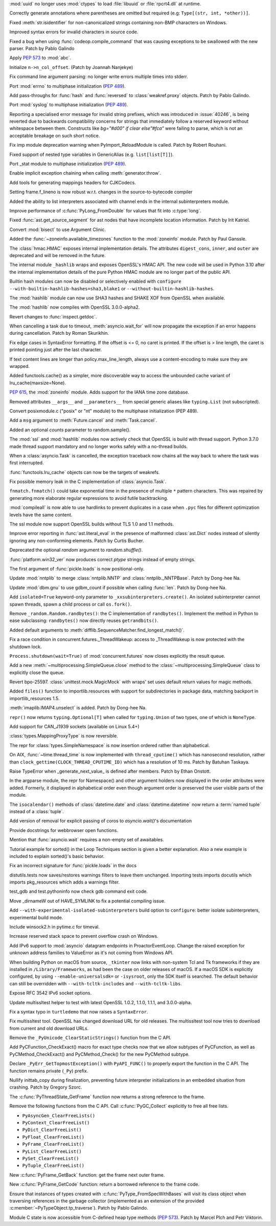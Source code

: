 .. bpo: 40501
.. date: 2020-05-06-00-41-11
.. nonce: _61wv_
.. release date: 2020-05-19
.. section: Security

:mod:`uuid` no longer uses :mod:`ctypes` to load :file:`libuuid` or
:file:`rpcrt4.dll` at runtime.

..

.. bpo: 40663
.. date: 2020-05-17-20-38-12
.. nonce: u2aiZf
.. section: Core and Builtins

Correctly generate annotations where parentheses are omitted but required
(e.g: ``Type[(str, int, *other))]``.

..

.. bpo: 40596
.. date: 2020-05-11-20-53-52
.. nonce: dwOH_X
.. section: Core and Builtins

Fixed :meth:`str.isidentifier` for non-canonicalized strings containing
non-BMP characters on Windows.

..

.. bpo: 40593
.. date: 2020-05-11-13-50-52
.. nonce: yuOXj3
.. section: Core and Builtins

Improved syntax errors for invalid characters in source code.

..

.. bpo: 40585
.. date: 2020-05-11-00-19-42
.. nonce: yusknY
.. section: Core and Builtins

Fixed a bug when using :func:`codeop.compile_command` that was causing
exceptions to be swallowed with the new parser. Patch by Pablo Galindo

..

.. bpo: 40566
.. date: 2020-05-09-01-39-16
.. nonce: wlcjW_
.. section: Core and Builtins

Apply :pep:`573` to :mod:`abc`.

..

.. bpo: 40502
.. date: 2020-05-08-03-25-26
.. nonce: e-VCyL
.. section: Core and Builtins

Initialize ``n->n_col_offset``. (Patch by Joannah Nanjekye)

..

.. bpo: 40527
.. date: 2020-05-06-14-52-35
.. nonce: gTNKuy
.. section: Core and Builtins

Fix command line argument parsing: no longer write errors multiple times
into stderr.

..

.. bpo: 1635741
.. date: 2020-05-05-21-11-35
.. nonce: ggwD3C
.. section: Core and Builtins

Port :mod:`errno` to multiphase initialization (:pep:`489`).

..

.. bpo: 40523
.. date: 2020-05-05-20-36-15
.. nonce: hKZVTB
.. section: Core and Builtins

Add pass-throughs for :func:`hash` and :func:`reversed` to
:class:`weakref.proxy` objects. Patch by Pablo Galindo.

..

.. bpo: 1635741
.. date: 2020-05-05-03-36-27
.. nonce: ARv1YV
.. section: Core and Builtins

Port :mod:`syslog` to multiphase initialization (:pep:`489`).

..

.. bpo: 40246
.. date: 2020-05-03-23-28-11
.. nonce: c1D7x8
.. section: Core and Builtins

Reporting a specialised error message for invalid string prefixes, which was
introduced in :issue:`40246`, is being reverted due to backwards
compatibility concerns for strings that immediately follow a reserved
keyword without whitespace between them. Constructs like `bg="#d00" if clear
else"#fca"` were failing to parse, which is not an acceptable breakage on
such short notice.

..

.. bpo: 40417
.. date: 2020-05-01-19-04-52
.. nonce: Sti2lJ
.. section: Core and Builtins

Fix imp module deprecation warning when PyImport_ReloadModule is called.
Patch by Robert Rouhani.

..

.. bpo: 40408
.. date: 2020-05-01-15-36-14
.. nonce: XzQI59
.. section: Core and Builtins

Fixed support of nested type variables in GenericAlias (e.g.
``list[list[T]]``).

..

.. bpo: 1635741
.. date: 2020-04-30-01-44-42
.. nonce: GKtjqr
.. section: Core and Builtins

Port _stat module to multiphase initialization (:pep:`489`).

..

.. bpo: 29587
.. date: 2020-04-30-00-50-25
.. nonce: oEwSq
.. section: Core and Builtins

Enable implicit exception chaining when calling :meth:`generator.throw`.

..

.. bpo: 40328
.. date: 2020-04-19-22-23-32
.. nonce: gWJ53f
.. section: Core and Builtins

Add tools for generating mappings headers for CJKCodecs.

..

.. bpo: 40228
.. date: 2020-04-08-17-02-35
.. nonce: bRaaJ-
.. section: Core and Builtins

Setting frame.f_lineno is now robust w.r.t. changes in the
source-to-bytecode compiler

..

.. bpo: 38880
.. date: 2019-11-22-14-34-47
.. nonce: evcCPa
.. section: Core and Builtins

Added the ability to list interpreters associated with channel ends in the
internal subinterpreters module.

..

.. bpo: 37986
.. date: 2019-11-20-09-50-58
.. nonce: o0lmA7
.. section: Core and Builtins

Improve performance of :c:func:`PyLong_FromDouble` for values that fit into
:c:type:`long`.

..

.. bpo: 40662
.. date: 2020-05-18-12-56-45
.. nonce: dfornR
.. section: Library

Fixed :func:`ast.get_source_segment` for ast nodes that have incomplete
location information. Patch by Irit Katriel.

..

.. bpo: 40665
.. date: 2020-05-17-21-56-38
.. nonce: msB7u5
.. section: Library

Convert :mod:`bisect` to use Argument Clinic.

..

.. bpo: 40536
.. date: 2020-05-17-14-00-12
.. nonce: FCpoRA
.. section: Library

Added the :func:`~zoneinfo.available_timezones` function to the
:mod:`zoneinfo` module. Patch by Paul Ganssle.

..

.. bpo: 40645
.. date: 2020-05-16-19-34-38
.. nonce: 7ibMt-
.. section: Library

The :class:`hmac.HMAC` exposes internal implementation details. The
attributes ``digest_cons``, ``inner``, and ``outer`` are deprecated and will
be removed in the future.

..

.. bpo: 40645
.. date: 2020-05-16-17-05-02
.. nonce: wYSkjT
.. section: Library

The internal module ``_hashlib`` wraps and exposes OpenSSL's HMAC API. The
new code will be used in Python 3.10 after the internal implementation
details of the pure Python HMAC module are no longer part of the public API.

..

.. bpo: 40637
.. date: 2020-05-15-21-57-10
.. nonce: lb3Bnp
.. section: Library

Builtin hash modules can now be disabled or selectively enabled with
``configure --with-builtin-hashlib-hashes=sha3,blake1`` or
``--without-builtin-hashlib-hashes``.

..

.. bpo: 37630
.. date: 2020-05-15-19-53-18
.. nonce: O5kgAw
.. section: Library

The :mod:`hashlib` module can now use SHA3 hashes and SHAKE XOF from OpenSSL
when available.

..

.. bpo: 40479
.. date: 2020-05-15-17-38-21
.. nonce: yamSCh
.. section: Library

The :mod:`hashlib` now compiles with OpenSSL 3.0.0-alpha2.

..

.. bpo: 40257
.. date: 2020-05-13-23-10-25
.. nonce: aR4TGp
.. section: Library

Revert changes to :func:`inspect.getdoc`.

..

.. bpo: 40607
.. date: 2020-05-13-15-32-13
.. nonce: uSPFCi
.. section: Library

When cancelling a task due to timeout, :meth:`asyncio.wait_for` will now
propagate the exception if an error happens during cancellation. Patch by
Roman Skurikhin.

..

.. bpo: 40612
.. date: 2020-05-13-10-23-29
.. nonce: gOIreM
.. section: Library

Fix edge cases in SyntaxError formatting. If the offset is <= 0, no caret is
printed. If the offset is > line length, the caret is printed pointing just
after the last character.

..

.. bpo: 40597
.. date: 2020-05-11-19-17-23
.. nonce: 4SGfgm
.. section: Library

If text content lines are longer than policy.max_line_length, always use a
content-encoding to make sure they are wrapped.

..

.. bpo: 40571
.. date: 2020-05-09-15-38-25
.. nonce: kOXZGC
.. section: Library

Added functools.cache() as a simpler, more discoverable way to access the
unbounded cache variant of lru_cache(maxsize=None).

..

.. bpo: 40503
.. date: 2020-05-08-15-48-39
.. nonce: elZyxc
.. section: Library

:pep:`615`, the :mod:`zoneinfo` module. Adds support for the IANA time zone
database.

..

.. bpo: 40397
.. date: 2020-05-07-21-22-04
.. nonce: PVWFAn
.. section: Library

Removed attributes ``__args__`` and ``__parameters__`` from special generic
aliases like ``typing.List`` (not subscripted).

..

.. bpo: 40549
.. date: 2020-05-07-20-11-51
.. nonce: 6FiRSV
.. section: Library

Convert posixmodule.c ("posix" or "nt" module) to the multiphase
initialization (PEP 489).

..

.. bpo: 31033
.. date: 2020-05-07-06-41-20
.. nonce: waCj3n
.. section: Library

Add a ``msg`` argument to :meth:`Future.cancel` and :meth:`Task.cancel`.

..

.. bpo: 40541
.. date: 2020-05-06-15-36-47
.. nonce: LlYghL
.. section: Library

Added an optional *counts* parameter to random.sample().

..

.. bpo: 40515
.. date: 2020-05-06-13-51-19
.. nonce: TUCvYB
.. section: Library

The :mod:`ssl` and :mod:`hashlib` modules now actively check that OpenSSL is
build with thread support. Python 3.7.0 made thread support mandatory and no
longer works safely with a no-thread builds.

..

.. bpo: 31033
.. date: 2020-05-06-02-33-00
.. nonce: aX12pw
.. section: Library

When a :class:`asyncio.Task` is cancelled, the exception traceback now
chains all the way back to where the task was first interrupted.

..

.. bpo: 40504
.. date: 2020-05-05-17-12-47
.. nonce: EX6wPn
.. section: Library

:func:`functools.lru_cache` objects can now be the targets of weakrefs.

..

.. bpo: 40559
.. date: 2020-05-05-08-12-51
.. nonce: 112wwa
.. section: Library

Fix possible memory leak in the C implementation of :class:`asyncio.Task`.

..

.. bpo: 40480
.. date: 2020-05-04-21-21-43
.. nonce: mjldWa
.. section: Library

``fnmatch.fnmatch()`` could take exponential time in the presence of
multiple ``*`` pattern characters.  This was repaired by generating more
elaborate regular expressions to avoid futile backtracking.

..

.. bpo: 40495
.. date: 2020-05-04-11-20-49
.. nonce: TyTc2O
.. section: Library

:mod:`compileall` is now able to use hardlinks to prevent duplicates in a
case when ``.pyc`` files for different optimization levels have the same
content.

..

.. bpo: 40457
.. date: 2020-05-02-17-17-37
.. nonce: EXReI1
.. section: Library

The ssl module now support OpenSSL builds without TLS 1.0 and 1.1 methods.

..

.. bpo: 40355
.. date: 2020-05-02-14-24-48
.. nonce: xTujaB
.. section: Library

Improve error reporting in :func:`ast.literal_eval` in the presence of
malformed :class:`ast.Dict` nodes instead of silently ignoring any
non-conforming elements. Patch by Curtis Bucher.

..

.. bpo: 40465
.. date: 2020-05-02-12-00-28
.. nonce: qfCjOD
.. section: Library

Deprecated the optional *random* argument to *random.shuffle()*.

..

.. bpo: 40459
.. date: 2020-05-02-04-29-31
.. nonce: fSAYVD
.. section: Library

:func:`platform.win32_ver` now produces correct *ptype* strings instead of
empty strings.

..

.. bpo: 39435
.. date: 2020-05-01-23-24-25
.. nonce: mgb6ib
.. section: Library

The first argument of :func:`pickle.loads` is now positional-only.

..

.. bpo: 39305
.. date: 2020-05-01-00-22-58
.. nonce: Cuwu_H
.. section: Library

Update :mod:`nntplib` to merge :class:`nntplib.NNTP` and
:class:`nntplib._NNTPBase`. Patch by Dong-hee Na.

..

.. bpo: 32494
.. date: 2020-04-30-22-25-08
.. nonce: 1xaU5l
.. section: Library

Update :mod:`dbm.gnu` to use gdbm_count if possible when calling
:func:`len`. Patch by Dong-hee Na.

..

.. bpo: 40453
.. date: 2020-04-30-22-04-58
.. nonce: ggz7sl
.. section: Library

Add ``isolated=True`` keyword-only parameter to
``_xxsubinterpreters.create()``. An isolated subinterpreter cannot spawn
threads, spawn a child process or call ``os.fork()``.

..

.. bpo: 40286
.. date: 2020-04-29-18-02-16
.. nonce: txbQNx
.. section: Library

Remove ``_random.Random.randbytes()``: the C implementation of
``randbytes()``. Implement the method in Python to ease subclassing:
``randbytes()`` now directly reuses ``getrandbits()``.

..

.. bpo: 40394
.. date: 2020-04-28-18-59-48
.. nonce: Yi5uuM
.. section: Library

Added default arguments to
:meth:`difflib.SequenceMatcher.find_longest_match()`.

..

.. bpo: 39995
.. date: 2020-04-28-18-25-27
.. nonce: WmA3Gk
.. section: Library

Fix a race condition in concurrent.futures._ThreadWakeup: access to
_ThreadWakeup is now protected with the shutdown lock.

..

.. bpo: 30966
.. date: 2020-04-27-20-27-39
.. nonce: Xmtlqu
.. section: Library

``Process.shutdown(wait=True)`` of :mod:`concurrent.futures` now closes
explicitly the result queue.

..

.. bpo: 30966
.. date: 2020-04-27-17-19-09
.. nonce: _5lDx-
.. section: Library

Add a new :meth:`~multiprocessing.SimpleQueue.close` method to the
:class:`~multiprocessing.SimpleQueue` class to explicitly close the queue.

..

.. bpo: 39966
.. date: 2020-04-27-14-48-43
.. nonce: N5yXUe
.. section: Library

Revert bpo-25597. :class:`unittest.mock.MagicMock` with wraps' set uses
default return values for magic methods.

..

.. bpo: 39791
.. date: 2020-04-27-00-51-40
.. nonce: wv8Dxn
.. section: Library

Added ``files()`` function to importlib.resources with support for
subdirectories in package data, matching backport in importlib_resources
1.5.

..

.. bpo: 40375
.. date: 2020-04-25-23-14-11
.. nonce: 5GuK2A
.. section: Library

:meth:`imaplib.IMAP4.unselect` is added. Patch by Dong-hee Na.

..

.. bpo: 40389
.. date: 2020-04-25-20-00-58
.. nonce: FPA6f0
.. section: Library

``repr()`` now returns ``typing.Optional[T]`` when called for
``typing.Union`` of two types, one of which is ``NoneType``.

..

.. bpo: 40291
.. date: 2020-04-14-22-31-27
.. nonce: _O8hXn
.. section: Library

Add support for CAN_J1939 sockets (available on Linux 5.4+)

..

.. bpo: 40273
.. date: 2020-04-14-09-54-35
.. nonce: IN73Ks
.. section: Library

:class:`types.MappingProxyType` is now reversible.

..

.. bpo: 39075
.. date: 2020-04-07-23-44-06
.. nonce: hgck3j
.. section: Library

The repr for :class:`types.SimpleNamespace` is now insertion ordered rather
than alphabetical.

..

.. bpo: 40192
.. date: 2020-04-05-04-16-14
.. nonce: nk8uRJ
.. section: Library

On AIX, :func:`~time.thread_time` is now implemented with
``thread_cputime()`` which has nanosecond resolution, rather than
``clock_gettime(CLOCK_THREAD_CPUTIME_ID)`` which has a resolution of 10 ms.
Patch by Batuhan Taskaya.

..

.. bpo: 40025
.. date: 2020-03-21-05-26-38
.. nonce: DTLtyq
.. section: Library

Raise TypeError when _generate_next_value_ is defined after members. Patch
by Ethan Onstott.

..

.. bpo: 39058
.. date: 2019-12-15-19-17-10
.. nonce: 7ci-vd
.. section: Library

In the argparse module, the repr for Namespace() and other argument holders
now displayed in the order attributes were added.  Formerly, it displayed in
alphabetical order even though argument order is preserved the user visible
parts of the module.

..

.. bpo: 24416
.. date: 2019-09-01-15-17-49
.. nonce: G8Ww1U
.. section: Library

The ``isocalendar()`` methods of :class:`datetime.date` and
:class:`datetime.datetime` now return a :term:`named tuple` instead of a
:class:`tuple`.

..

.. bpo: 34790
.. date: 2020-05-08-20-18-55
.. nonce: t6kW_1
.. section: Documentation

Add version of removal for explicit passing of coros to `asyncio.wait()`'s
documentation

..

.. bpo: 40561
.. date: 2020-05-08-08-39-40
.. nonce: ZMB_2i
.. section: Documentation

Provide docstrings for webbrowser open functions.

..

.. bpo: 40499
.. date: 2020-05-04-14-20-02
.. nonce: tjLSo8
.. section: Documentation

Mention that :func:`asyncio.wait` requires a non-empty set of awaitables.

..

.. bpo: 39705
.. date: 2020-03-14-18-37-06
.. nonce: nQVqig
.. section: Documentation

Tutorial example for sorted() in the Loop Techniques section is given a
better explanation. Also a new example is included to explain sorted()'s
basic behavior.

..

.. bpo: 39435
.. date: 2020-01-24-05-42-57
.. nonce: EFcdFU
.. section: Documentation

Fix an incorrect signature for :func:`pickle.loads` in the docs

..

.. bpo: 40055
.. date: 2020-05-15-01-21-44
.. nonce: Xp4aP9
.. section: Tests

distutils.tests now saves/restores warnings filters to leave them unchanged.
Importing tests imports docutils which imports pkg_resources which adds a
warnings filter.

..

.. bpo: 40436
.. date: 2020-04-29-16-08-24
.. nonce: gDMnYl
.. section: Tests

test_gdb and test.pythoninfo now check gdb command exit code.

..

.. bpo: 40653
.. date: 2020-05-17-03-33-00
.. nonce: WI8UGn
.. section: Build

Move _dirnameW out of HAVE_SYMLINK to fix a potential compiling issue.

..

.. bpo: 40514
.. date: 2020-05-05-15-39-11
.. nonce: bZZmuS
.. section: Build

Add ``--with-experimental-isolated-subinterpreters`` build option to
``configure``: better isolate subinterpreters, experimental build mode.

..

.. bpo: 40650
.. date: 2020-05-17-00-08-13
.. nonce: 4euMtU
.. section: Windows

Include winsock2.h in pytime.c for timeval.

..

.. bpo: 40458
.. date: 2020-05-01-20-57-57
.. nonce: Eb0ueI
.. section: Windows

Increase reserved stack space to prevent overflow crash on Windows.

..

.. bpo: 39148
.. date: 2020-03-23-19-07-55
.. nonce: W1YJEb
.. section: Windows

Add IPv6 support to :mod:`asyncio` datagram endpoints in ProactorEventLoop.
Change the raised exception for unknown address families to ValueError as
it's not coming from Windows API.

..

.. bpo: 34956
.. date: 2020-05-18-02-43-11
.. nonce: 35IcGF
.. section: macOS

When building Python on macOS from source, ``_tkinter`` now links with
non-system Tcl and Tk frameworks if they are installed in
``/Library/Frameworks``, as had been the case on older releases
of macOS. If a macOS SDK is explicitly configured, by using
``--enable-universalsdk=`` or ``-isysroot``, only the SDK itself is
searched. The default behavior can still be overridden with
``--with-tcltk-includes`` and ``--with-tcltk-libs``.

..

.. bpo: 35569
.. date: 2020-04-15-00-02-47
.. nonce: 02_1MV
.. section: macOS

Expose RFC 3542 IPv6 socket options.

..

.. bpo: 40479
.. date: 2020-05-15-17-48-25
.. nonce: B1gBl-
.. section: Tools/Demos

Update multissltest helper to test with latest OpenSSL 1.0.2, 1.1.0, 1.1.1,
and 3.0.0-alpha.

..

.. bpo: 40431
.. date: 2020-04-29-01-32-17
.. nonce: B_aEZ0
.. section: Tools/Demos

Fix a syntax typo in ``turtledemo`` that now raises a ``SyntaxError``.

..

.. bpo: 40163
.. date: 2020-04-03-08-32-31
.. nonce: lX8K4B
.. section: Tools/Demos

Fix multissltest tool. OpenSSL has changed download URL for old releases.
The multissltest tool now tries to download from current and old download
URLs.

..

.. bpo: 39465
.. date: 2020-05-14-00-36-19
.. nonce: 3a5g-X
.. section: C API

Remove the ``_PyUnicode_ClearStaticStrings()`` function from the C API.

..

.. bpo: 38787
.. date: 2020-05-10-16-39-08
.. nonce: XzQ59O
.. section: C API

Add PyCFunction_CheckExact() macro for exact type checks now that we allow
subtypes of PyCFunction, as well as PyCMethod_CheckExact() and
PyCMethod_Check() for the new PyCMethod subtype.

..

.. bpo: 40545
.. date: 2020-05-07-11-41-13
.. nonce: 51DzF1
.. section: C API

Declare ``_PyErr_GetTopmostException()`` with ``PyAPI_FUNC()`` to properly
export the function in the C API. The function remains private (``_Py``)
prefix.

..

.. bpo: 40412
.. date: 2020-05-01-17-28-04
.. nonce: dE0D8N
.. section: C API

Nullify inittab_copy during finalization, preventing future interpreter
initializations in an embedded situation from crashing. Patch by Gregory
Szorc.

..

.. bpo: 40429
.. date: 2020-04-29-01-39-41
.. nonce: VQfvta
.. section: C API

The :c:func:`PyThreadState_GetFrame` function now returns a strong reference
to the frame.

..

.. bpo: 40428
.. date: 2020-04-28-23-17-27
.. nonce: rmtpru
.. section: C API

Remove the following functions from the C API. Call :c:func:`PyGC_Collect`
explicitly to free all free lists.

* ``PyAsyncGen_ClearFreeLists()``
* ``PyContext_ClearFreeList()``
* ``PyDict_ClearFreeList()``
* ``PyFloat_ClearFreeList()``
* ``PyFrame_ClearFreeList()``
* ``PyList_ClearFreeList()``
* ``PySet_ClearFreeList()``
* ``PyTuple_ClearFreeList()``

..

.. bpo: 40421
.. date: 2020-04-28-19-29-36
.. nonce: 3uIIaB
.. section: C API

New :c:func:`PyFrame_GetBack` function: get the frame next outer frame.

..

.. bpo: 40421
.. date: 2020-04-28-15-47-58
.. nonce: ZIzOV0
.. section: C API

New :c:func:`PyFrame_GetCode` function: return a borrowed reference to the
frame code.

..

.. bpo: 40217
.. date: 2020-04-27-14-00-38
.. nonce: sgn6c8
.. section: C API

Ensure that instances of types created with
:c:func:`PyType_FromSpecWithBases` will visit its class object when
traversing references in the garbage collector (implemented as an extension
of the provided :c:member:`~PyTypeObject.tp_traverse`). Patch by Pablo
Galindo.

..

.. bpo: 38787
.. date: 2020-01-22-12-38-59
.. nonce: HUH6hd
.. section: C API

Module C state is now accessible from C-defined heap type methods
(:pep:`573`). Patch by Marcel Plch and Petr Viktorin.
